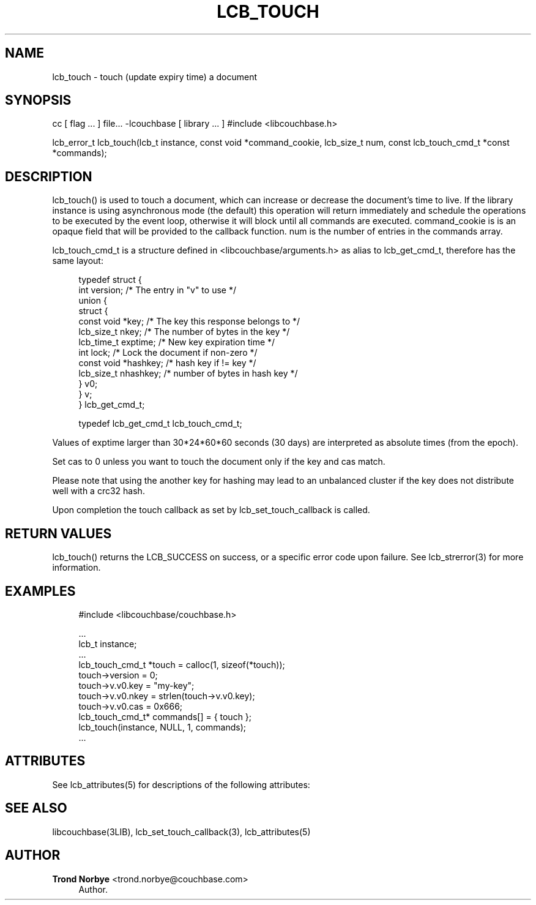'\" t
.\"     Title: lcb_touch
.\"    Author: Trond Norbye <trond.norbye@couchbase.com>
.\" Generator: DocBook XSL Stylesheets v1.78.1 <http://docbook.sf.net/>
.\"      Date: 07/29/2013
.\"    Manual: \ \&
.\"    Source: \ \&
.\"  Language: English
.\"
.TH "LCB_TOUCH" "3" "07/29/2013" "\ \&" "\ \&"
.\" -----------------------------------------------------------------
.\" * Define some portability stuff
.\" -----------------------------------------------------------------
.\" ~~~~~~~~~~~~~~~~~~~~~~~~~~~~~~~~~~~~~~~~~~~~~~~~~~~~~~~~~~~~~~~~~
.\" http://bugs.debian.org/507673
.\" http://lists.gnu.org/archive/html/groff/2009-02/msg00013.html
.\" ~~~~~~~~~~~~~~~~~~~~~~~~~~~~~~~~~~~~~~~~~~~~~~~~~~~~~~~~~~~~~~~~~
.ie \n(.g .ds Aq \(aq
.el       .ds Aq '
.\" -----------------------------------------------------------------
.\" * set default formatting
.\" -----------------------------------------------------------------
.\" disable hyphenation
.nh
.\" disable justification (adjust text to left margin only)
.ad l
.\" -----------------------------------------------------------------
.\" * MAIN CONTENT STARTS HERE *
.\" -----------------------------------------------------------------
.SH "NAME"
lcb_touch \- touch (update expiry time) a document
.SH "SYNOPSIS"
.sp
cc [ flag \&... ] file\&... \-lcouchbase [ library \&... ] #include <libcouchbase\&.h>
.sp
lcb_error_t lcb_touch(lcb_t instance, const void *command_cookie, lcb_size_t num, const lcb_touch_cmd_t *const *commands);
.SH "DESCRIPTION"
.sp
lcb_touch() is used to touch a document, which can increase or decrease the document\(cqs time to live\&. If the library instance is using asynchronous mode (the default) this operation will return immediately and schedule the operations to be executed by the event loop, otherwise it will block until all commands are executed\&. command_cookie is is an opaque field that will be provided to the callback function\&. num is the number of entries in the commands array\&.
.sp
lcb_touch_cmd_t is a structure defined in <libcouchbase/arguments\&.h> as alias to lcb_get_cmd_t, therefore has the same layout:
.sp
.if n \{\
.RS 4
.\}
.nf
typedef struct {
    int version;              /* The entry in "v" to use */
    union {
        struct {
            const void *key;    /* The key this response belongs to */
            lcb_size_t nkey;    /* The number of bytes in the key */
            lcb_time_t exptime; /* New key expiration time */
            int lock;           /* Lock the document if non\-zero */
            const void *hashkey; /* hash key if != key */
            lcb_size_t nhashkey; /* number of bytes in hash key */
        } v0;
    } v;
} lcb_get_cmd_t;
.fi
.if n \{\
.RE
.\}
.sp
.if n \{\
.RS 4
.\}
.nf
typedef lcb_get_cmd_t lcb_touch_cmd_t;
.fi
.if n \{\
.RE
.\}
.sp
Values of exptime larger than 30*24*60*60 seconds (30 days) are interpreted as absolute times (from the epoch)\&.
.sp
Set cas to 0 unless you want to touch the document only if the key and cas match\&.
.sp
Please note that using the another key for hashing may lead to an unbalanced cluster if the key does not distribute well with a crc32 hash\&.
.sp
Upon completion the touch callback as set by lcb_set_touch_callback is called\&.
.SH "RETURN VALUES"
.sp
lcb_touch() returns the LCB_SUCCESS on success, or a specific error code upon failure\&. See lcb_strerror(3) for more information\&.
.SH "EXAMPLES"
.sp
.if n \{\
.RS 4
.\}
.nf
#include <libcouchbase/couchbase\&.h>
.fi
.if n \{\
.RE
.\}
.sp
.if n \{\
.RS 4
.\}
.nf
\&.\&.\&.
lcb_t instance;
\&.\&.\&.
lcb_touch_cmd_t *touch = calloc(1, sizeof(*touch));
touch\->version = 0;
touch\->v\&.v0\&.key = "my\-key";
touch\->v\&.v0\&.nkey = strlen(touch\->v\&.v0\&.key);
touch\->v\&.v0\&.cas = 0x666;
lcb_touch_cmd_t* commands[] = { touch };
lcb_touch(instance, NULL, 1, commands);
\&.\&.\&.
.fi
.if n \{\
.RE
.\}
.SH "ATTRIBUTES"
.sp
See lcb_attributes(5) for descriptions of the following attributes:
.TS
allbox tab(:);
ltB ltB.
T{
ATTRIBUTE TYPE
T}:T{
ATTRIBUTE VALUE
T}
.T&
lt lt
lt lt.
T{
.sp
Interface Stability
T}:T{
.sp
Committed
T}
T{
.sp
MT\-Level
T}:T{
.sp
MT\-Safe
T}
.TE
.sp 1
.SH "SEE ALSO"
.sp
libcouchbase(3LIB), lcb_set_touch_callback(3), lcb_attributes(5)
.SH "AUTHOR"
.PP
\fBTrond Norbye\fR <\&trond\&.norbye@couchbase\&.com\&>
.RS 4
Author.
.RE
